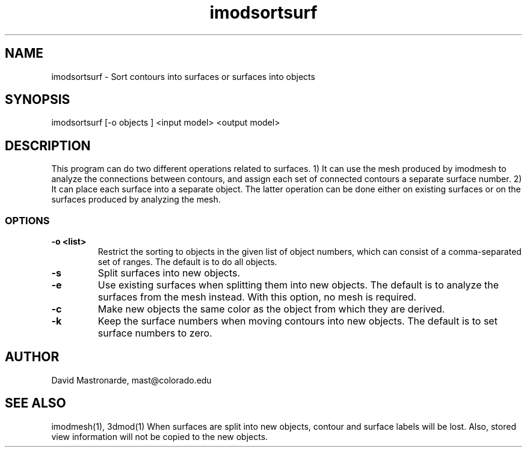 .na
.nh
.TH imodsortsurf 1 3.6.6 BL3DEMC
.SH NAME
imodsortsurf \- Sort contours into surfaces or surfaces into objects
.SH SYNOPSIS
imodsortsurf [-o objects ] <input model> <output model>
.SH DESCRIPTION
This program can do two different operations related to surfaces. 1) It can
use the mesh produced by imodmesh to analyze the connections between contours, 
and assign each set of connected contours a separate surface number.  
2) It can place each surface into a separate object.  The latter operation can
be done either on existing surfaces or on the surfaces produced by analyzing
the mesh.
.SS OPTIONS
.TP
.B -o <list>
Restrict the sorting to objects in the given list of object numbers, which
can consist of a comma-separated set of ranges.  The default is to do all
objects.
.TP
.B -s
Split surfaces into new objects.
.TP
.B -e
Use existing surfaces when splitting them into new objects.  The default is
to analyze the surfaces from the mesh instead.  With this option, no mesh is
required.
.TP
.B -c
Make new objects the same color as the object from which they are derived.
.TP
.B -k
Keep the surface numbers when moving contours into new objects.  The default
is to set surface numbers to zero.

.SH AUTHOR
David Mastronarde,  mast@colorado.edu
.SH SEE ALSO
imodmesh(1), 3dmod(1)
.BUGS
When surfaces are split into new objects, contour and surface labels will be
lost.  Also, stored view information will not be copied to the new objects.
